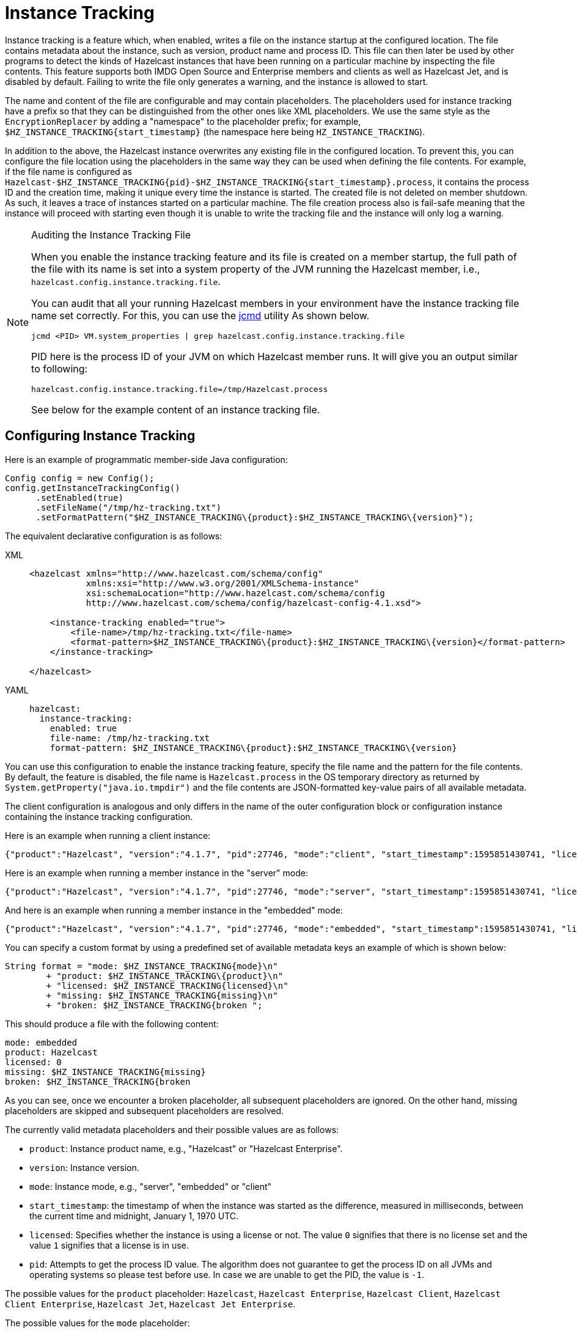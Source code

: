 = Instance Tracking

Instance tracking is a feature which, when enabled, writes a file on
the instance startup at the configured location. The file  contains metadata
about the instance, such as version, product name and process ID.
This file can then later be used by other programs to detect the kinds of Hazelcast instances
that have been running on a particular machine by inspecting the file contents.
This feature supports both IMDG Open Source and Enterprise members and clients as well as Hazelcast Jet,
and is disabled by default. Failing to write the file only generates a warning, and the instance is allowed to start.

The name and content of the file are configurable and may contain placeholders.
The placeholders used for instance tracking have a prefix so that they can be distinguished
from the other ones like XML placeholders. We use the same style as the `EncryptionReplacer`
by adding a "namespace" to the placeholder prefix; for example, `$HZ_INSTANCE_TRACKING\{start_timestamp}`
(the namespace here being `HZ_INSTANCE_TRACKING`).

In addition to the above, the Hazelcast instance overwrites any existing file in the configured location.
To prevent this, you can configure the file location using the placeholders in the same way
they can be used when defining the file contents. For example, if the file name is configured as
`Hazelcast-$HZ_INSTANCE_TRACKING\{pid}-$HZ_INSTANCE_TRACKING\{start_timestamp}.process`, it contains the process ID
and the creation time, making it unique every time the instance is started. The created file is not deleted on member shutdown.
As such, it leaves a trace of instances started on a particular machine. The file creation process
also is fail-safe meaning that the instance will proceed with starting even though it is
unable to write the tracking file and the instance will only log a warning.

[NOTE]
.Auditing the Instance Tracking File
====
When you enable the instance tracking feature and its file is created
on a member startup, the full path of the file with its name is set into
a system property of the JVM running the Hazelcast member, i.e., `hazelcast.config.instance.tracking.file`.

You can audit that all your running Hazelcast members in your environment have
the instance tracking file name set correctly. For this, you can use the
https://docs.oracle.com/en/java/javase/13/docs/specs/man/jcmd.html[jcmd] utility
As shown below.

[source,shell]
----
jcmd <PID> VM.system_properties | grep hazelcast.config.instance.tracking.file
----

PID here is the process ID of your JVM on which Hazelcast member runs.
It will give you an output similar to following:

[source,shell]
----
hazelcast.config.instance.tracking.file=/tmp/Hazelcast.process
----

See below for the example content of an instance tracking file.
====

[[instance-tracking-configuration]]
== Configuring Instance Tracking

Here is an example of programmatic member-side Java configuration:

[source,java]
----
Config config = new Config();
config.getInstanceTrackingConfig()
      .setEnabled(true)
      .setFileName("/tmp/hz-tracking.txt")
      .setFormatPattern("$HZ_INSTANCE_TRACKING\{product}:$HZ_INSTANCE_TRACKING\{version}");
----

The equivalent declarative configuration is as follows:

[tabs] 
==== 
XML:: 
+ 
-- 
[source,xml]
----
<hazelcast xmlns="http://www.hazelcast.com/schema/config"
           xmlns:xsi="http://www.w3.org/2001/XMLSchema-instance"
           xsi:schemaLocation="http://www.hazelcast.com/schema/config
           http://www.hazelcast.com/schema/config/hazelcast-config-4.1.xsd">

    <instance-tracking enabled="true">
        <file-name>/tmp/hz-tracking.txt</file-name>
        <format-pattern>$HZ_INSTANCE_TRACKING\{product}:$HZ_INSTANCE_TRACKING\{version}</format-pattern>
    </instance-tracking>

</hazelcast>
----
--

YAML::
+
[source,yaml]
----
hazelcast:
  instance-tracking:
    enabled: true
    file-name: /tmp/hz-tracking.txt
    format-pattern: $HZ_INSTANCE_TRACKING\{product}:$HZ_INSTANCE_TRACKING\{version}
----
====

You can use this configuration to enable the instance tracking feature,
specify the file name and the pattern for the file contents. By default, the feature is disabled,
the file name is `Hazelcast.process` in the OS temporary directory as returned by `System.getProperty("java.io.tmpdir")`
and the file contents are JSON-formatted key-value pairs of all available metadata.

The client configuration is analogous and only differs in the name of the outer
configuration block or configuration instance containing the instance tracking configuration.

Here is an example when running a client instance:

[source,json]
----
{"product":"Hazelcast", "version":"4.1.7", "pid":27746, "mode":"client", "start_timestamp":1595851430741, "licensed":0}
----

Here is an example when running a member instance in the "server" mode:

[source,json]
----
{"product":"Hazelcast", "version":"4.1.7", "pid":27746, "mode":"server", "start_timestamp":1595851430741, "licensed":1}
----

And here is an example when running a member instance in the "embedded" mode:

[source,json]
----
{"product":"Hazelcast", "version":"4.1.7", "pid":27746, "mode":"embedded", "start_timestamp":1595851430741, "licensed":1}
----

You can specify a custom format by using a predefined set of available metadata keys an example of which is shown below:

[source,java]
----
String format = "mode: $HZ_INSTANCE_TRACKING{mode}\n"
        + "product: $HZ_INSTANCE_TRACKING\{product}\n"
        + "licensed: $HZ_INSTANCE_TRACKING{licensed}\n"
        + "missing: $HZ_INSTANCE_TRACKING{missing}\n"
        + "broken: $HZ_INSTANCE_TRACKING{broken ";
----

This should produce a file with the following content:

[source, properties]
----
mode: embedded
product: Hazelcast
licensed: 0
missing: $HZ_INSTANCE_TRACKING{missing}
broken: $HZ_INSTANCE_TRACKING{broken
----

As you can see, once we encounter a broken placeholder, all subsequent placeholders are ignored.
On the other hand, missing placeholders are skipped and subsequent placeholders are resolved.

The currently valid metadata placeholders and their possible values are as follows:

* `product`: Instance product name, e.g., "Hazelcast" or "Hazelcast Enterprise".
* `version`: Instance version.
* `mode`: Instance mode, e.g., "server", "embedded" or "client"
* `start_timestamp`: the timestamp of when the instance was started as the difference,
measured in milliseconds, between the current time and midnight, January 1, 1970 UTC.
* `licensed`: Specifies whether the instance is using a license or not.
The value `0` signifies that there is no license set and the value `1` signifies that a license is in use.
* `pid`: Attempts to get the process ID value. The algorithm does not guarantee to
get the process ID on all JVMs and operating systems so please test before use.
In case we are unable to get the PID, the value is `-1`.

The possible values for the `product` placeholder: `Hazelcast`, `Hazelcast Enterprise`, `Hazelcast Client`, `Hazelcast Client Enterprise`, `Hazelcast Jet`, `Hazelcast Jet Enterprise`.

The possible values for the `mode` placeholder:

* `server`: This value is used when the instance was started using the `start.sh` or `start.bat` scripts.
* `client`: This instance is a Hazelcast client instance.
* `embedded`: This instance is embedded in another Java program.
